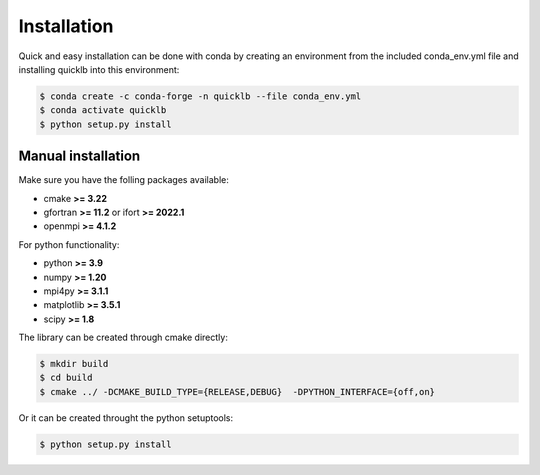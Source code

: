 .. _installation:

Installation
============

Quick and easy installation can be done with conda by creating an environment from the included conda_env.yml file and installing quicklb into this environment:

.. code:: bash

  $ conda create -c conda-forge -n quicklb --file conda_env.yml
  $ conda activate quicklb
  $ python setup.py install

Manual installation
-------------------

Make sure you have the folling packages available:

- cmake **>= 3.22**
- gfortran **>= 11.2** or ifort **>= 2022.1**
- openmpi **>= 4.1.2**

For python functionality:

- python **>= 3.9**
- numpy **>= 1.20**
- mpi4py **>= 3.1.1**
- matplotlib **>= 3.5.1**
- scipy **>= 1.8**

The library can be created through cmake directly:

.. code:: bash
  
  $ mkdir build
  $ cd build
  $ cmake ../ -DCMAKE_BUILD_TYPE={RELEASE,DEBUG}  -DPYTHON_INTERFACE={off,on}

Or it can be created throught the python setuptools:

.. code:: bash
  
  $ python setup.py install
